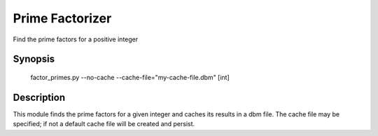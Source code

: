 ################
Prime Factorizer
################

.. codeauthor:: Aaron Dallas

Find the prime factors for a positive integer

Synopsis
========

 factor_primes.py --no-cache --cache-file="my-cache-file.dbm" [int]

Description
===========

This module finds the prime factors for a given integer and caches
its results in a dbm file. The cache file may be specified; if not
a default cache file will be created and persist.
